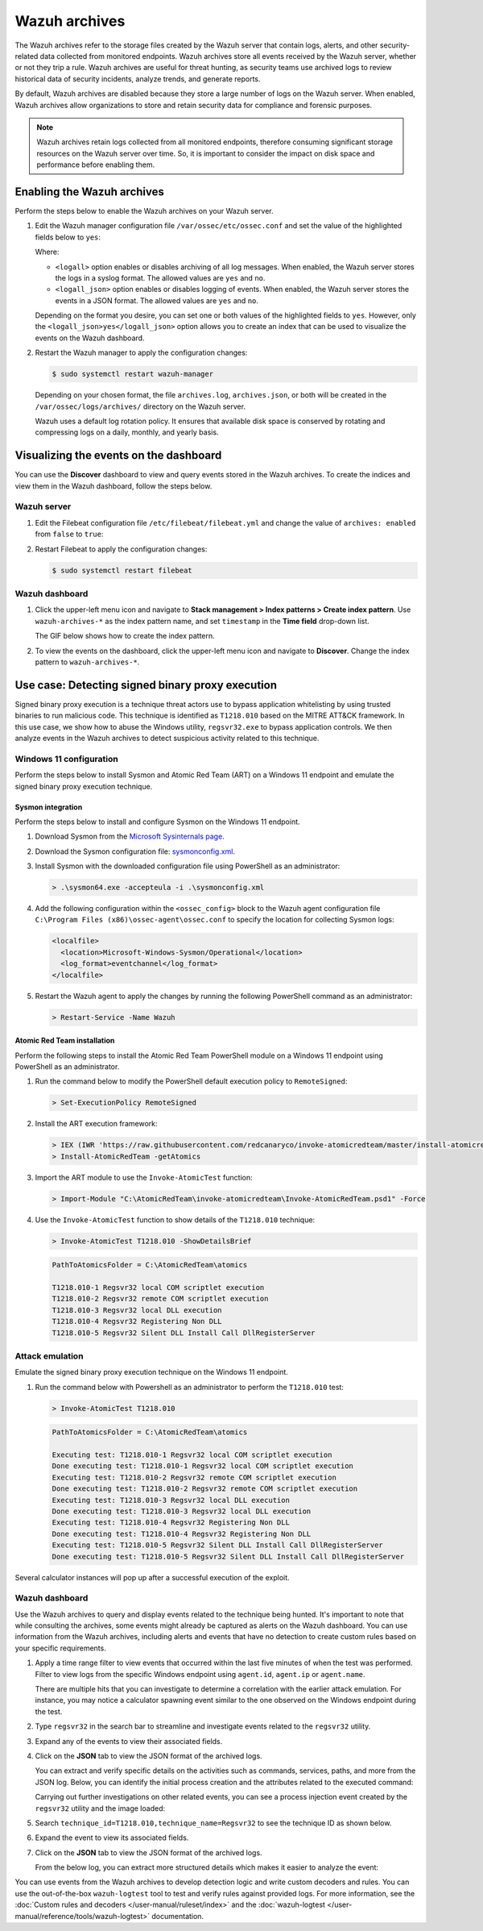.. Copyright (C) 2015, Wazuh, Inc.

.. meta::
  :description: Wazuh archives store all events received by the Wazuh server, whether or not they trip a rule.  Learn how to enable them, how to visualize them in the dashboard, and explore a use case in this section of the documentation.

Wazuh archives
==============

The Wazuh archives refer to the storage files created by the Wazuh server that contain logs, alerts, and other security-related data collected from monitored endpoints. Wazuh archives store all events received by the Wazuh server, whether or not they trip a rule. Wazuh archives are useful for threat hunting, as security teams use archived logs to review historical data of security incidents, analyze trends, and generate reports.

By default, Wazuh archives are disabled because they store a large number of logs on the Wazuh server. When enabled, Wazuh archives allow organizations to store and retain security data for compliance and forensic purposes. 

.. note:: Wazuh archives retain logs collected from all monitored endpoints, therefore consuming significant storage resources on the Wazuh server over time. So, it is important to consider the impact on disk space and performance before enabling them.

Enabling the Wazuh archives
---------------------------

Perform the steps below to enable the Wazuh archives on your Wazuh server.

#. Edit the Wazuh manager configuration file ``/var/ossec/etc/ossec.conf`` and set the value of the highlighted fields below to ``yes``:

   .. code-block:: html
      :emphasize-lines: 5,6

      <ossec_config>
        <global>
          <jsonout_output>yes</jsonout_output>
          <alerts_log>yes</alerts_log>
          <logall>yes</logall>
          <logall_json>yes</logall_json>
          ...
      </ossec_config>

   Where:

   - ``<logall>`` option enables or disables archiving of all log messages. When enabled, the Wazuh server stores the logs in a syslog format. The allowed values are ``yes`` and ``no``.
   
   - ``<logall_json>`` option enables or disables logging of events. When enabled, the Wazuh server stores the events in a JSON format. The allowed values are ``yes`` and ``no``.    

   Depending on the format you desire, you can set one or both values of the highlighted fields to ``yes``. However, only the ``<logall_json>yes</logall_json>`` option allows you to create an index that can be used to visualize the events on the Wazuh dashboard.

#. Restart the Wazuh manager to apply the configuration changes: 

   .. code-block:: console
   
      $ sudo systemctl restart wazuh-manager

   Depending on your chosen format, the file ``archives.log``, ``archives.json``, or both will be created in the ``/var/ossec/logs/archives/`` directory on the Wazuh server. 

   Wazuh uses a default log rotation policy. It ensures that available disk space is conserved by rotating and compressing logs on a daily, monthly, and yearly basis.

Visualizing the events on the dashboard
---------------------------------------

You can use the **Discover** dashboard to view and query events stored in the Wazuh archives. To create the indices and view them in the Wazuh dashboard, follow the steps below.  

Wazuh server
^^^^^^^^^^^^

#. Edit the Filebeat configuration file ``/etc/filebeat/filebeat.yml`` and change the value of ``archives: enabled`` from ``false`` to ``true``:

   .. code-block:: html
      :emphasize-lines: 2

      archives:
        enabled: true

#. Restart Filebeat to apply the configuration changes:

   .. code-block:: console

     $ sudo systemctl restart filebeat

Wazuh dashboard
^^^^^^^^^^^^^^^

#. Click the upper-left menu icon and navigate to **Stack management > Index patterns > Create index pattern**. Use ``wazuh-archives-*`` as the index pattern name, and set ``timestamp`` in the **Time field** drop-down list. 

   The GIF below shows how to create the index pattern.

   .. thumbnail:: /images/manual/wazuh-archives/create-index-pattern.gif
      :title: How to create the wazuh-archives-* index pattern 
      :alt: How to create the wazuh-archives-* index pattern
      :align: center
      :width: 80%

#. To view the events on the dashboard, click the upper-left menu icon and navigate to **Discover**. Change the index pattern to ``wazuh-archives-*``. 

   .. thumbnail:: /images/manual/wazuh-archives/discover-events.png
      :title: See the events on Discovery 
      :alt: See the events on Discovery
      :align: center
      :width: 80%

Use case: Detecting signed binary proxy execution
-------------------------------------------------

Signed binary proxy execution is a technique threat actors use to bypass application whitelisting by using trusted binaries to run malicious code. This technique is identified as ``T1218.010`` based on the MITRE ATT&CK framework. In this use case, we show how to abuse the Windows utility, ``regsvr32.exe`` to bypass application controls. We then analyze events in the Wazuh archives to detect suspicious activity related to this technique.

Windows 11 configuration
^^^^^^^^^^^^^^^^^^^^^^^^

Perform the steps below to install Sysmon and Atomic Red Team (ART) on a Windows 11 endpoint and emulate the signed binary proxy execution technique. 

Sysmon integration
~~~~~~~~~~~~~~~~~~

Perform the steps below to install and configure Sysmon on the Windows 11 endpoint.

#. Download Sysmon from the `Microsoft Sysinternals page <https://docs.microsoft.com/en-us/sysinternals/downloads/sysmon>`_.

#. Download the Sysmon configuration file: `sysmonconfig.xml <https://wazuh.com/resources/blog/detecting-process-injection-with-wazuh/sysmonconfig.xml>`_.

#. Install Sysmon with the downloaded configuration file using PowerShell as an administrator:

   .. code-block:: powershell

      > .\sysmon64.exe -accepteula -i .\sysmonconfig.xml 

#. Add the following configuration within the ``<ossec_config>`` block to the Wazuh agent configuration file ``C:\Program Files (x86)\ossec-agent\ossec.conf`` to specify the location for collecting Sysmon logs:

   .. code-block:: html

      <localfile>
        <location>Microsoft-Windows-Sysmon/Operational</location>
        <log_format>eventchannel</log_format>
      </localfile>

#. Restart the Wazuh agent to apply the changes by running the following PowerShell command as an administrator:

   .. code-block:: powershell

      > Restart-Service -Name Wazuh

Atomic Red Team installation
~~~~~~~~~~~~~~~~~~~~~~~~~~~~

Perform the following steps to install the Atomic Red Team PowerShell module on a Windows 11 endpoint using PowerShell as an administrator.

#. Run the command below to modify the PowerShell default execution policy to ``RemoteSigned``: 

   .. code-block:: powershell

      > Set-ExecutionPolicy RemoteSigned

#. Install the ART execution framework:

   .. code-block:: powershell

      > IEX (IWR 'https://raw.githubusercontent.com/redcanaryco/invoke-atomicredteam/master/install-atomicredteam.ps1' -UseBasicParsing);
      > Install-AtomicRedTeam -getAtomics

#. Import the ART module to use the ``Invoke-AtomicTest`` function:

   .. code-block:: powershell

      > Import-Module "C:\AtomicRedTeam\invoke-atomicredteam\Invoke-AtomicRedTeam.psd1" -Force

#. Use the ``Invoke-AtomicTest`` function to show details of the ``T1218.010`` technique:

   .. code-block:: powershell

      > Invoke-AtomicTest T1218.010 -ShowDetailsBrief

   .. code-block:: console
      :class: output

      PathToAtomicsFolder = C:\AtomicRedTeam\atomics
      
      T1218.010-1 Regsvr32 local COM scriptlet execution
      T1218.010-2 Regsvr32 remote COM scriptlet execution
      T1218.010-3 Regsvr32 local DLL execution
      T1218.010-4 Regsvr32 Registering Non DLL
      T1218.010-5 Regsvr32 Silent DLL Install Call DllRegisterServer

Attack emulation
^^^^^^^^^^^^^^^^

Emulate the signed binary proxy execution technique on the Windows 11 endpoint.

#. Run the command below with Powershell as an administrator to perform the ``T1218.010`` test:

   .. code-block:: powershell

      > Invoke-AtomicTest T1218.010

   .. code-block:: console
      :class: output

      PathToAtomicsFolder = C:\AtomicRedTeam\atomics
      
      Executing test: T1218.010-1 Regsvr32 local COM scriptlet execution
      Done executing test: T1218.010-1 Regsvr32 local COM scriptlet execution
      Executing test: T1218.010-2 Regsvr32 remote COM scriptlet execution
      Done executing test: T1218.010-2 Regsvr32 remote COM scriptlet execution
      Executing test: T1218.010-3 Regsvr32 local DLL execution
      Done executing test: T1218.010-3 Regsvr32 local DLL execution
      Executing test: T1218.010-4 Regsvr32 Registering Non DLL
      Done executing test: T1218.010-4 Regsvr32 Registering Non DLL
      Executing test: T1218.010-5 Regsvr32 Silent DLL Install Call DllRegisterServer
      Done executing test: T1218.010-5 Regsvr32 Silent DLL Install Call DllRegisterServer

Several calculator instances will pop up after a successful execution of the exploit.


Wazuh dashboard
^^^^^^^^^^^^^^^^

Use the Wazuh archives to query and display events related to the technique being hunted. It's important to note that while consulting the archives, some events might already be captured as alerts on the Wazuh dashboard. You can use information from the Wazuh archives, including alerts and events that have no detection to create custom rules based on your specific requirements.

#. Apply a time range filter to view events that occurred within the last five minutes of when the test was performed. Filter to view logs from the specific Windows endpoint using ``agent.id``, ``agent.ip`` or ``agent.name``. 

   .. thumbnail:: /images/manual/wazuh-archives/detecting-signed-binary-proxy-execution-1.png
      :title: Review recent events. Filter information using agent name, ID or IP address. 
      :alt: Review recent events. Filter information using agent name, ID or IP address.
      :align: center
      :width: 80%

   There are multiple hits that you can investigate to determine a correlation with the earlier attack emulation. For instance, you may notice a calculator spawning event similar to the one observed on the Windows endpoint during the test.

   .. thumbnail:: /images/manual/wazuh-archives/detecting-signed-binary-proxy-execution-2.png
      :title: See a calculator spawning event
      :alt: See a calculator spawning event
      :align: center
      :width: 80%

#. Type ``regsvr32`` in the search bar to streamline and investigate events related to the ``regsvr32`` utility. 

   .. thumbnail:: /images/manual/wazuh-archives/detecting-signed-binary-proxy-execution-3.png
      :title: Search for regsvr32
      :alt: Search for regsvr32
      :align: center
      :width: 80%

#. Expand any of the events to view their associated fields.

   .. thumbnail:: /images/manual/wazuh-archives/detecting-signed-binary-proxy-execution-4.png
      :title: Expand any of the events to view their associated fields
      :alt: Expand any of the events to view their associated fields
      :align: center
      :width: 80%

#. Click on the **JSON** tab to view the JSON format of the archived logs.

   .. thumbnail:: /images/manual/wazuh-archives/detecting-signed-binary-proxy-execution-5.png
      :title: JSON format of the archived logs
      :alt: JSON format of the archived logs
      :align: center
      :width: 80%

   You can extract and verify specific details on the activities such as commands, services, paths, and more from the JSON log.
   Below, you can identify the initial process creation and the attributes related to the executed command:

   .. code-block:: console
      :emphasize-lines: 7, 25

      "data": {
         "win": {
            "eventdata": {
               "grantedAccess": "0x1410",
               "targetProcessId": "5560",
               "sourceUser": "DESKTOP-UV1HVEI\\\\vagrant",
               "targetImage": "C:\\\\Windows\\\\SysWOW64\\\\regsvr32.exe",
               "sourceProcessGUID": "{ee63de90-16c2-6639-8700-000000000900}",
               "callTrace": "C:\\\\Windows\\\\SYSTEM32\\\\ntdll.dll+9f8b4|C:\\\\Windows\\\\System32\\\\KERNELBASE.dll+2c60e|C:\\\\Windows\\\\System32\\\\appresolver.dll+2d8f5|C:\\\\Windows\\\\System32\\\\appresolver.dll+27cd9|C:\\\\Windows\\\\system32\\\\twinui.pcshell.dll+a1c25|C:\\\\Windows\\\\system32\\\\twinui.pcshell.dll+a1a15|C:\\\\Windows\\\\system32\\\\twinui.pcshell.dll+12de18|C:\\\\Windows\\\\system32\\\\twinui.pcshell.dll+12ddb0|C:\\\\Windows\\\\System32\\\\user32.dll+26876|C:\\\\Windows\\\\SYSTEM32\\\\ntdll.dll+a3434|UNKNOWN(FFFFF80078FAE9E6)|UNKNOWN(FFFFF9D61B9B7958)|UNKNOWN(FFFFF9D61B9B7842)|UNKNOWN(FFFFF9D61B9879AB)|UNKNOWN(FFFFF9D61B9526DD)|UNKNOWN(FFFFF9D61B974E7C)|UNKNOWN(FFFFF9D61B974212)|UNKNOWN(FFFFF9D61C46773A)|UNKNOWN(FFFFF80078C274E5)|C:\\\\Windows\\\\System32\\\\win32u.dll+14d4|C:\\\\Windows\\\\System32\\\\user32.dll+21b4f|C:\\\\Windows\\\\System32\\\\user32.dll+21a1c|C:\\\\Windows\\\\System32\\\\windows.immersiveshell.serviceprovider.dll+8263|C:\\\\Windows\\\\System32\\\\windows.immersiveshell.serviceprovider.dll+5acb",
               "sourceThreadId": "7516",
               "targetProcessGUID": "{ee63de90-1b2b-6639-9a03-000000000900}",
               "utcTime": "2024-05-06 18:02:31.604",
               "ruleName": "technique_id=T1055.001,technique_name=Dynamic-link Library Injection",
               "sourceProcessId": "5844",
               "sourceImage": "C:\\\\Windows\\\\Explorer.EXE",
               "targetUser": "DESKTOP-UV1HVEI\\\\vagrant"
            },
            "system": {
               "eventID": "10",
               "keywords": "0x8000000000000000",
               "providerGuid": "{5770385f-c22a-43e0-bf4c-06f5698ffbd9}",
               "level": "4",
               "channel": "Microsoft-Windows-Sysmon/Operational",
               "opcode": "0",
               "message": "\"Process accessed:\r\nRuleName: technique_id=T1055.001,technique_name=Dynamic-link Library Injection\r\nUtcTime: 2024-05-06 18:02:31.604\r\nSourceProcessGUID: {ee63de90-16c2-6639-8700-000000000900}\r\nSourceProcessId: 5844\r\nSourceThreadId: 7516\r\nSourceImage: C:\\Windows\\Explorer.EXE\r\nTargetProcessGUID: {ee63de90-1b2b-6639-9a03-000000000900}\r\nTargetProcessId: 5560\r\nTargetImage: C:\\Windows\\SysWOW64\\regsvr32.exe\r\nGrantedAccess: 0x1410\r\nCallTrace: C:\\Windows\\SYSTEM32\\ntdll.dll+9f8b4|C:\\Windows\\System32\\KERNELBASE.dll+2c60e|C:\\Windows\\System32\\appresolver.dll+2d8f5|C:\\Windows\\System32\\appresolver.dll+27cd9|C:\\Windows\\system32\\twinui.pcshell.dll+a1c25|C:\\Windows\\system32\\twinui.pcshell.dll+a1a15|C:\\Windows\\system32\\twinui.pcshell.dll+12de18|C:\\Windows\\system32\\twinui.pcshell.dll+12ddb0|C:\\Windows\\System32\\user32.dll+26876|C:\\Windows\\SYSTEM32\\ntdll.dll+a3434|UNKNOWN(FFFFF80078FAE9E6)|UNKNOWN(FFFFF9D61B9B7958)|UNKNOWN(FFFFF9D61B9B7842)|UNKNOWN(FFFFF9D61B9879AB)|UNKNOWN(FFFFF9D61B9526DD)|UNKNOWN(FFFFF9D61B974E7C)|UNKNOWN(FFFFF9D61B974212)|UNKNOWN(FFFFF9D61C46773A)|UNKNOWN(FFFFF80078C274E5)|C:\\Windows\\System32\\win32u.dll+14d4|C:\\Windows\\System32\\user32.dll+21b4f|C:\\Windows\\System32\\user32.dll+21a1c|C:\\Windows\\System32\\windows.immersiveshell.serviceprovider.dll+8263|C:\\Windows\\System32\\windows.immersiveshell.serviceprovider.dll+5acb\r\nSourceUser: DESKTOP-UV1HVEI\\vagrant\r\nTargetUser: DESKTOP-UV1HVEI\\vagrant\"",
               "version": "3",
               "systemTime": "2024-05-06T18:02:31.6180627Z",
               "eventRecordID": "4066",
               "threadID": "2064",
               "computer": "DESKTOP-UV1HVEI",
               "task": "10",
               "processID": "3944",
               "severityValue": "INFORMATION",
               "providerName": "Microsoft-Windows-Sysmon"
            }
         }
      },
      
   Carrying out further investigations on other related events, you can see a process injection event created by the ``regsvr32`` utility and the image loaded:

   .. code-block:: console
      :emphasize-lines: 8, 28

      "data": {
            "win": {
              "eventdata": {
                "originalFileName": "mscoree.dll",
                "image": "C:\\\\Windows\\\\SysWOW64\\\\regsvr32.exe",
                "product": "Microsoft® Windows® Operating System",
                "signature": "Microsoft Windows",
                "imageLoaded": "C:\\\\Windows\\\\SysWOW64\\\\mscoree.dll",
                "description": "Microsoft .NET Runtime Execution Engine",
                "signed": "true",
                "signatureStatus": "Valid",
                "processGuid": "{45cd4aff-35fc-6463-6a03-000000001300}",
                "processId": "4064",
                "utcTime": "2024-05-06 18:03:24.774",
                "hashes": "SHA1=52A6AB3E468C4956C00707DF80C7609EEE74D9AD,MD5=BEE4D173DA78E4D3AC9B54A95C6A464A,SHA256=36B0BA10BBB6575CA4A4CBDE585F6E19B86B3A80014B3C3D8335F861D8AEBFAB,IMPHASH=47F306C12509ADBBC266F7DA43529A4D",
                "ruleName": "technique_id=T1055,technique_name=Process Injection",
                "company": "Microsoft Corporation",
                "fileVersion": "10.0.22621.1 (WinBuild.160101.0800)",
                "user": "Windows11\\\\Testuser"
              },
              "system": {
                "eventID": "7",
                "keywords": "0x8000000000000000",
                "providerGuid": "{5770385f-c22a-43e0-bf4c-06f5698ffbd9}",
                "level": "4",
                "channel": "Microsoft-Windows-Sysmon/Operational",
                "opcode": "0",
                "message": "\"Image loaded:\r\nRuleName: technique_id=T1055,technique_name=Process Injection\r\nUtcTime: 2023-05-16 07:51:24.774\r\nProcessGuid: {45cd4aff-35fc-6463-6a03-000000001300}\r\nProcessId: 4064\r\nImage: C:\\Windows\\SysWOW64\\regsvr32.exe\r\nImageLoaded: C:\\Windows\\SysWOW64\\mscoree.dll\r\nFileVersion: 10.0.22621.1 (WinBuild.160101.0800)\r\nDescription: Microsoft .NET Runtime Execution Engine\r\nProduct: Microsoft® Windows® Operating System\r\nCompany: Microsoft Corporation\r\nOriginalFileName: mscoree.dll\r\nHashes: SHA1=52A6AB3E468C4956C00707DF80C7609EEE74D9AD,MD5=BEE4D173DA78E4D3AC9B54A95C6A464A,SHA256=36B0BA10BBB6575CA4A4CBDE585F6E19B86B3A80014B3C3D8335F861D8AEBFAB,IMPHASH=47F306C12509ADBBC266F7DA43529A4D\r\nSigned: true\r\nSignature: Microsoft Windows\r\nSignatureStatus: Valid\r\nUser: Windows11\\Testuser\"",
                "version": "3",
                "systemTime": "2024-05-06T18:03:24.7768916Z",
                "eventRecordID": "88510",
                "threadID": "3960",
                "computer": "Windows11",
                "task": "7",
                "processID": "3156",
                "severityValue": "INFORMATION",
                "providerName": "Microsoft-Windows-Sysmon"
              }
            }
          },

#. Search ``technique_id=T1218.010,technique_name=Regsvr32`` to see the technique ID as shown below.  

   .. thumbnail:: /images/manual/wazuh-archives/detecting-signed-binary-proxy-execution-6.png
      :title: Search for the T1218.010 technique 
      :alt: Search for the T1218.010 technique
      :align: center
      :width: 80%

#. Expand the event to view its associated fields. 

   .. thumbnail:: /images/manual/wazuh-archives/detecting-signed-binary-proxy-execution-7.png
      :title: Expand the event to view its associated fields
      :alt: Expand the event to view its associated fields
      :align: center
      :width: 80%

#. Click on the **JSON** tab to view the JSON format of the archived logs.

   .. thumbnail:: /images/manual/wazuh-archives/detecting-signed-binary-proxy-execution-8.png
      :title: JSON format of the archived logs
      :alt: JSON format of the archived logs
      :align: center
      :width: 80%

   From the below log, you can extract more structured details which makes it easier to analyze the event:
   
   .. code-block:: console
      :emphasize-lines: 9, 20

      "data": {
         "win": {
            "eventdata": {
               "image": "C:\\\\Windows\\\\system32\\\\svchost.exe",
               "processGuid": "{ee63de90-16bc-6639-2900-000000000900}",
               "processId": "1300",
               "utcTime": "2024-05-06 18:09:02.175",
               "targetFilename": "C:\\\\Windows\\\\Prefetch\\\\SVCHOST.EXE-47E93A69.pf",
               "ruleName": "technique_id=T1047,technique_name=File System Permissions Weakness",
               "creationUtcTime": "2024-05-06 18:09:02.175",
               "user": "NT AUTHORITY\\\\SYSTEM"
            },
            "system": {
               "eventID": "11",
               "keywords": "0x8000000000000000",
               "providerGuid": "{5770385f-c22a-43e0-bf4c-06f5698ffbd9}",
               "level": "4",
               "channel": "Microsoft-Windows-Sysmon/Operational",
               "opcode": "0",
               "message": "\"File created:\r\nRuleName: technique_id=T1047,technique_name=File System Permissions Weakness\r\nUtcTime: 2024-05-06 18:09:02.175\r\nProcessGuid: {ee63de90-16bc-6639-2900-000000000900}\r\nProcessId: 1300\r\nImage: C:\\Windows\\system32\\svchost.exe\r\nTargetFilename: C:\\Windows\\Prefetch\\SVCHOST.EXE-47E93A69.pf\r\nCreationUtcTime: 2024-05-06 18:09:02.175\r\nUser: NT AUTHORITY\\SYSTEM\"",
               "version": "2",
               "systemTime": "2024-05-06T18:09:02.1771781Z",
               "eventRecordID": "4227",
               "threadID": "2064",
               "computer": "DESKTOP-UV1HVEI",
               "task": "11",
               "processID": "3944",
               "severityValue": "INFORMATION",
               "providerName": "Microsoft-Windows-Sysmon"
            }
         }
      },

You can use events from the Wazuh archives to develop detection logic and write custom decoders and rules. You can use the out-of-the-box ``wazuh-logtest`` tool to test and verify rules against provided logs. For more information, see the :doc:`Custom rules and decoders </user-manual/ruleset/index>` and the :doc:`wazuh-logtest </user-manual/reference/tools/wazuh-logtest>` documentation.